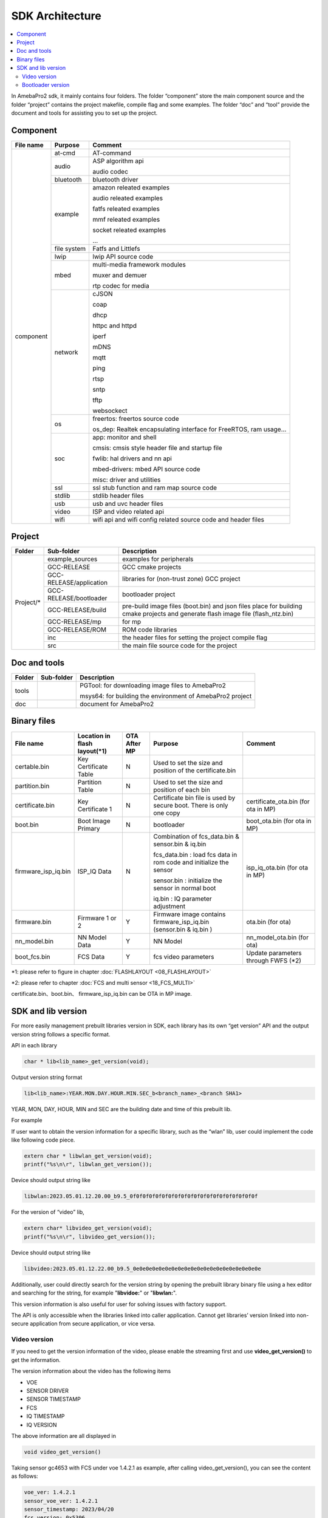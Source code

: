 SDK Architecture
================

.. contents::
  :local:
  :depth: 2

In AmebaPro2 sdk, it mainly contains four folders. The folder
“component” store the main component source and the folder “project”
contains the project makefile, compile flag and some examples. The
folder “doc” and “tool” provide the document and tools for assisting you
to set up the project.

Component
---------

+------------+-------------+-------------------------------------------------------------------+
| File name  | Purpose     | Comment                                                           |
+============+=============+===================================================================+
| component  | at-cmd      | AT-command                                                        |
|            +-------------+-------------------------------------------------------------------+
|            | audio       | ASP algorithm api                                                 |
|            |             |                                                                   |
|            |             | audio codec                                                       |
|            +-------------+-------------------------------------------------------------------+
|            | bluetooth   | bluetooth driver                                                  |
|            +-------------+-------------------------------------------------------------------+
|            | example     | amazon releated examples                                          |
|            |             |                                                                   |
|            |             | audio releated examples                                           |
|            |             |                                                                   |
|            |             | fatfs releated examples                                           |
|            |             |                                                                   |
|            |             | mmf releated examples                                             |
|            |             |                                                                   |
|            |             | socket releated examples                                          |
|            |             |                                                                   |
|            |             | ...                                                               |
|            +-------------+-------------------------------------------------------------------+
|            | file system | Fatfs and Littlefs                                                |
|            +-------------+-------------------------------------------------------------------+
|            | lwip        | lwip API source code                                              |
|            +-------------+-------------------------------------------------------------------+
|            | mbed        | multi-media framework modules                                     |
|            |             |                                                                   |
|            |             | muxer and demuer                                                  |
|            |             |                                                                   |
|            |             | rtp codec for media                                               |
|            +-------------+-------------------------------------------------------------------+
|            | network     | cJSON                                                             |
|            |             |                                                                   |
|            |             | coap                                                              |
|            |             |                                                                   |
|            |             | dhcp                                                              |
|            |             |                                                                   |
|            |             | httpc and httpd                                                   |
|            |             |                                                                   |
|            |             | iperf                                                             |
|            |             |                                                                   |
|            |             | mDNS                                                              |
|            |             |                                                                   |
|            |             | mqtt                                                              |
|            |             |                                                                   |
|            |             | ping                                                              |
|            |             |                                                                   |
|            |             | rtsp                                                              |
|            |             |                                                                   |
|            |             | sntp                                                              |
|            |             |                                                                   |
|            |             | tftp                                                              |
|            |             |                                                                   |
|            |             | websockect                                                        |
|            +-------------+-------------------------------------------------------------------+
|            | os          | freertos: freertos source code                                    |
|            |             |                                                                   |
|            |             | os_dep: Realtek encapsulating interface for FreeRTOS, ram usage…  |
|            +-------------+-------------------------------------------------------------------+
|            | soc         | app: monitor and shell                                            |
|            |             |                                                                   |
|            |             | cmsis: cmsis style header file and startup file                   |
|            |             |                                                                   |
|            |             | fwlib: hal drivers and nn api                                     |
|            |             |                                                                   |
|            |             | mbed-drivers: mbed API source code                                |
|            |             |                                                                   |
|            |             | misc: driver and utilities                                        |
|            +-------------+-------------------------------------------------------------------+
|            | ssl         | ssl stub function and ram map source code                         |
|            +-------------+-------------------------------------------------------------------+
|            | stdlib      | stdlib header files                                               |
|            +-------------+-------------------------------------------------------------------+
|            | usb         | usb and uvc header files                                          |
|            +-------------+-------------------------------------------------------------------+
|            | video       | ISP and video related api                                         |
|            +-------------+-------------------------------------------------------------------+
|            | wifi        | wifi api and wifi config related source code and header files     |
+------------+-------------+-------------------------------------------------------------------+


Project
-------

+------------+---------------------------+----------------------------------------------------------------------------------+
| Folder     | Sub-folder                | Description                                                                      |
+============+===========================+==================================================================================+
| Project/*  | example_sources           | examples for peripherals                                                         |
|            +---------------------------+----------------------------------------------------------------------------------+
|            | GCC-RELEASE               | GCC cmake projects                                                               |
|            +---------------------------+----------------------------------------------------------------------------------+
|            | GCC-RELEASE/application   | libraries for (non-trust zone) GCC project                                       |
|            +---------------------------+----------------------------------------------------------------------------------+
|            | GCC-RELEASE/bootloader    | bootloader project                                                               |
|            +---------------------------+----------------------------------------------------------------------------------+
|            | GCC-RELEASE/build         | pre-build image files (boot.bin) and json files                                  |
|            |                           | place for building cmake projects and generate flash image file (flash_ntz.bin)  |
|            +---------------------------+----------------------------------------------------------------------------------+
|            | GCC-RELEASE/mp            | for mp                                                                           |
|            +---------------------------+----------------------------------------------------------------------------------+
|            | GCC-RELEASE/ROM           | ROM code libraries                                                               |
|            +---------------------------+----------------------------------------------------------------------------------+
|            | inc                       | the header files for setting the project compile flag                            |
|            +---------------------------+----------------------------------------------------------------------------------+
|            | src                       | the main file source code for the project                                        |
+------------+---------------------------+----------------------------------------------------------------------------------+


Doc and tools
-------------

+------------+---------------------------+----------------------------------------------------------------------------------+
| Folder     | Sub-folder                | Description                                                                      |
+============+===========================+==================================================================================+
| tools      |                           | PGTool: for downloading image files to AmebaPro2                                 |
|            |                           |                                                                                  |
|            |                           | msys64: for building the environment of AmebaPro2 project                        |
+------------+---------------------------+----------------------------------------------------------------------------------+
| doc        |                           | document for AmebaPro2                                                           |
+------------+---------------------------+----------------------------------------------------------------------------------+


Binary files
------------

+----------------------+--------------------------------+--------------+-------------------------------------------------------------+----------------------+
| File name            | Location in flash layout(\*1)  | OTA After MP | Purpose                                                     | Comment              |
+======================+================================+==============+=============================================================+======================+
| certable.bin         | Key Certificate Table          | N            | Used to set the size and position of the certificate.bin    |                      | 
+----------------------+--------------------------------+--------------+-------------------------------------------------------------+----------------------+
| partition.bin        | Partition Table                | N            | Used to set the size and position of each bin               |                      |
+----------------------+--------------------------------+--------------+-------------------------------------------------------------+----------------------+
| certificate.bin      | Key Certificate 1              | N            | Certificate bin file is used by secure boot. There is only  | certificate_ota.bin  |
|                      |                                |              | one copy                                                    | (for ota in MP)      |
+----------------------+--------------------------------+--------------+-------------------------------------------------------------+----------------------+
| boot.bin             | Boot Image Primary             | N            | bootloader                                                  | boot_ota.bin         |
|                      |                                |              |                                                             | (for ota in MP)      |
+----------------------+--------------------------------+--------------+-------------------------------------------------------------+----------------------+
| firmware_isp_iq.bin  | ISP_IQ Data                    | N            | Combination of fcs_data.bin & sensor.bin & iq.bin           | isp_iq_ota.bin       |
|                      |                                |              |                                                             | (for ota in MP)      |
|                      |                                |              | fcs_data.bin : load fcs data in rom code and initialize     |                      |
|                      |                                |              | the sensor                                                  |                      |
|                      |                                |              |                                                             |                      |
|                      |                                |              | sensor.bin : initialize the sensor in normal boot           |                      |
|                      |                                |              |                                                             |                      |
|                      |                                |              | iq.bin : IQ parameter adjustment                            |                      |
+----------------------+--------------------------------+--------------+-------------------------------------------------------------+----------------------+
| firmware.bin         | Firmware 1 or 2                | Y            | Firmware image contains firmware_isp_iq.bin                 | ota.bin (for ota)    |
|                      |                                |              | (sensor.bin & iq.bin )                                      |                      |
+----------------------+--------------------------------+--------------+-------------------------------------------------------------+----------------------+
| nn_model.bin         | NN Model Data                  | Y            | NN Model                                                    | nn_model_ota.bin     |
|                      |                                |              |                                                             | (for ota)            |
+----------------------+--------------------------------+--------------+-------------------------------------------------------------+----------------------+
| boot_fcs.bin         | FCS Data                       | Y            | fcs video parameters                                        | Update parameters    | 
|                      |                                |              |                                                             | through FWFS (\*2)   |
+----------------------+--------------------------------+--------------+-------------------------------------------------------------+----------------------+

\*1: please refer to figure in chapter :doc:`FLASHLAYOUT <08_FLASHLAYOUT>`

\*2: please refer to chapter :doc:`FCS and multi sensor <18_FCS_MULTI>`

certificate.bin、boot.bin、 firmware_isp_iq.bin can be OTA in MP image.



SDK and lib version
-------------------

For more easily management prebuilt libraries version in SDK, each
library has its own “get version” API and the output version string
follows a specific format.

API in each library

.. code-block:: c
	  
  char * lib<lib_name>_get_version(void);


Output version string format

.. code-block:: c

  lib<lib_name>:YEAR.MON.DAY.HOUR.MIN.SEC_b<branch_name>_<branch SHA1>

YEAR, MON, DAY, HOUR, MIN and SEC are the building date and time of this
prebuilt lib.

For example

If user want to obtain the version information for a specific library,
such as the “wlan” lib, user could implement the code like following
code piece.

.. code-block:: bash

  extern char * libwlan_get_version(void);  
  printf("%s\n\r", libwlan_get_version());


Device should output string like

.. code-block:: c

  libwlan:2023.05.01.12.20.00_b9.5_0f0f0f0f0f0f0f0f0f0f0f0f0f0f0f0f0f0f0f0f


For the version of “video” lib,

.. code-block:: bash

  extern char* libvideo_get_version(void);
  printf("%s\n\r", libvideo_get_version());


Device should output string like

.. code-block:: bash

   libvideo:2023.05.01.12.22.00_b9.5_0e0e0e0e0e0e0e0e0e0e0e0e0e0e0e0e0e0e0e0e


Additionally, user could directly search for the version string by
opening the prebuilt library binary file using a hex editor and
searching for the string, for example "**libvidoe:**" or
"**libwlan:**".

This version information is also useful for user for solving issues with
factory support.

The API is only accessible when the libraries linked into caller
application. Cannot get libraries’ version linked into non-secure
application from secure application, or vice versa.

Video version
~~~~~~~~~~~~~

If you need to get the version information of the video, please enable
the streaming first and use **video_get_version()** to get the
information.

The version information about the video has the following items

-  VOE

-  SENSOR DRIVER

-  SENSOR TIMESTAMP

-  FCS

-  IQ TIMESTAMP

-  IQ VERSION

The above information are all displayed in

.. code-block:: bash

   void video_get_version()

Taking sensor gc4653 with FCS under voe 1.4.2.1 as example, after
calling video_get_version(), you can see the content as follows:

.. code-block:: bash

   voe_ver: 1.4.2.1
   sensor_voe_ver: 1.4.2.1
   sensor_timestamp: 2023/04/20
   fcs_version: 0x5306
   iq_timestamp: 2023/05/12 16:04:30
   iq_cus_ver: 0x01


Below is more description for above information,

   **voe_ver** is an abbreviation for VOE version, where VOE is another core for ISP.

   **sensor_voe_ver** means sensor VOE version, which is the sensor version on VOE.

   **sensor_timestamp** is the release information of sensor driver.

   **fcs_version** is the version of FCS driver.

   **iq_timestamp** and **iq_cus_ver** are the release information of iq table.

-  iq_timestamp record the date/time information of the IQ release day.

-  iq_cus_ver record the version for specific IQ of an ongoing project.

At the same time, you can also use AT Command to display the version
information of the video, the command is as follows:

.. code-block:: bash

   ATII=version

If the user needs to show the respective version information on the
application side, please refer to the content of video_get_version() for
coding.

.. note :: Difference of libvideo_get_versonion() and video_get_version()

libvideo_get_versonion() is the version information in video driver running on main core v8m.

video_get_version() retrieve all the other version information from video offload engine, including VOE(bin file for Video offload engine), Sensor Driver, FCS, IQ Timestamp and IQ version.

Bootloader version
~~~~~~~~~~~~~~~~~~

At offset 0x2B0 of bootloader image, the version is a 32bytes value in
little endian order. The definition of version is explained in the
“Version and Timestamp” section of OTA chapter. The version can be
configured in ‘amebapro2_bootloader.json’ under
‘project\\realtek_amebapro2_v0_example\\GCC-RELEASE\\mp’.

.. code-block:: bash

   "MANIFEST":{
   "label":"RTL8735B",
   "vrf_alg": "NA_VRF_CHECK",
   "tlv":[
   {"type":"PK", "length":384, "value":"auto"},
   {"type":"TYPE_ID", "length":2, "value":"IMG_BL"},
   {"type":"VERSION",
   "length":32,
   "value":"FEFFFFFFFFFFFFFFFFFFFFFFFFFFFFFFFFFFFFFFFFFFFFFFFFFFFFFFFFFFFFFF"},
   {"type":"TIMST", "length":8, "value":"auto"},


For a bootloader image file in file system, file API, such as fopen()
and fread() can be used to open the file and read bootloader version at
the offset 0x2B0 of bootloader image file. For bootloader partition in
flash, FWFS API, such as pfw_open() and pfw_read() can be used to open
the partition and read bootloader version at the offset 0x2B0 of
bootloader partition.
